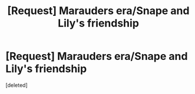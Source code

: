 #+TITLE: [Request] Marauders era/Snape and Lily's friendship

* [Request] Marauders era/Snape and Lily's friendship
:PROPERTIES:
:Score: 3
:DateUnix: 1471543572.0
:DateShort: 2016-Aug-18
:FlairText: Request
:END:
[deleted]

